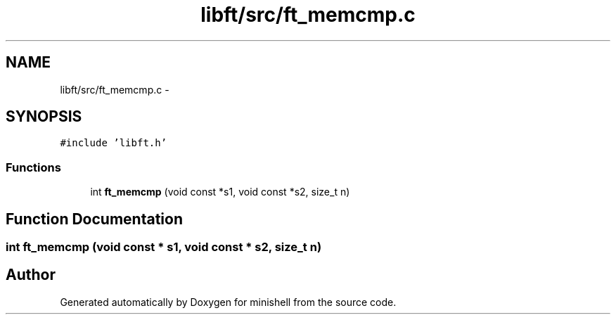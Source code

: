 .TH "libft/src/ft_memcmp.c" 3 "Wed Jul 6 2016" "minishell" \" -*- nroff -*-
.ad l
.nh
.SH NAME
libft/src/ft_memcmp.c \- 
.SH SYNOPSIS
.br
.PP
\fC#include 'libft\&.h'\fP
.br

.SS "Functions"

.in +1c
.ti -1c
.RI "int \fBft_memcmp\fP (void const *s1, void const *s2, size_t n)"
.br
.in -1c
.SH "Function Documentation"
.PP 
.SS "int ft_memcmp (void const * s1, void const * s2, size_t n)"

.SH "Author"
.PP 
Generated automatically by Doxygen for minishell from the source code\&.
